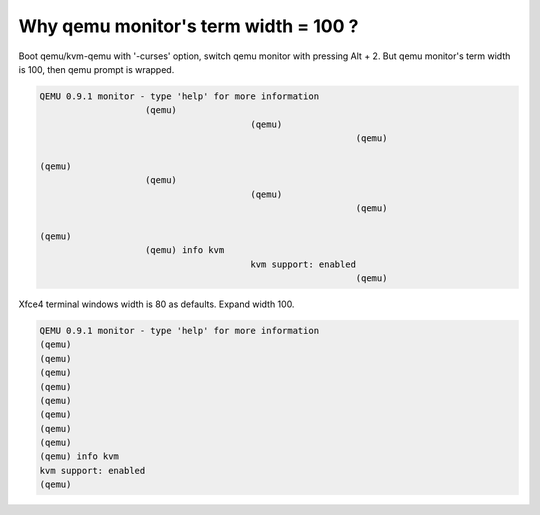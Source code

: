 Why qemu monitor's term width = 100 ?
=====================================

Boot qemu/kvm-qemu with '-curses' option, switch qemu monitor with pressing Alt + 2. But qemu monitor's term width is 100, then qemu prompt is wrapped.


.. code-block:: sh


   QEMU 0.9.1 monitor - type 'help' for more information
                       (qemu)
                                           (qemu)
                                                               (qemu)
   
   (qemu)
                       (qemu)
                                           (qemu)
                                                               (qemu)
   
   (qemu)
                       (qemu) info kvm
                                           kvm support: enabled
                                                               (qemu)
   


Xfce4 terminal windows width is 80 as defaults. Expand width 100. 


.. code-block:: sh


   QEMU 0.9.1 monitor - type 'help' for more information
   (qemu)
   (qemu)
   (qemu)
   (qemu)
   (qemu)
   (qemu)
   (qemu)
   (qemu)
   (qemu) info kvm
   kvm support: enabled
   (qemu)







.. author:: default
.. categories:: Unix/Linux,virt.
.. tags::
.. comments::
